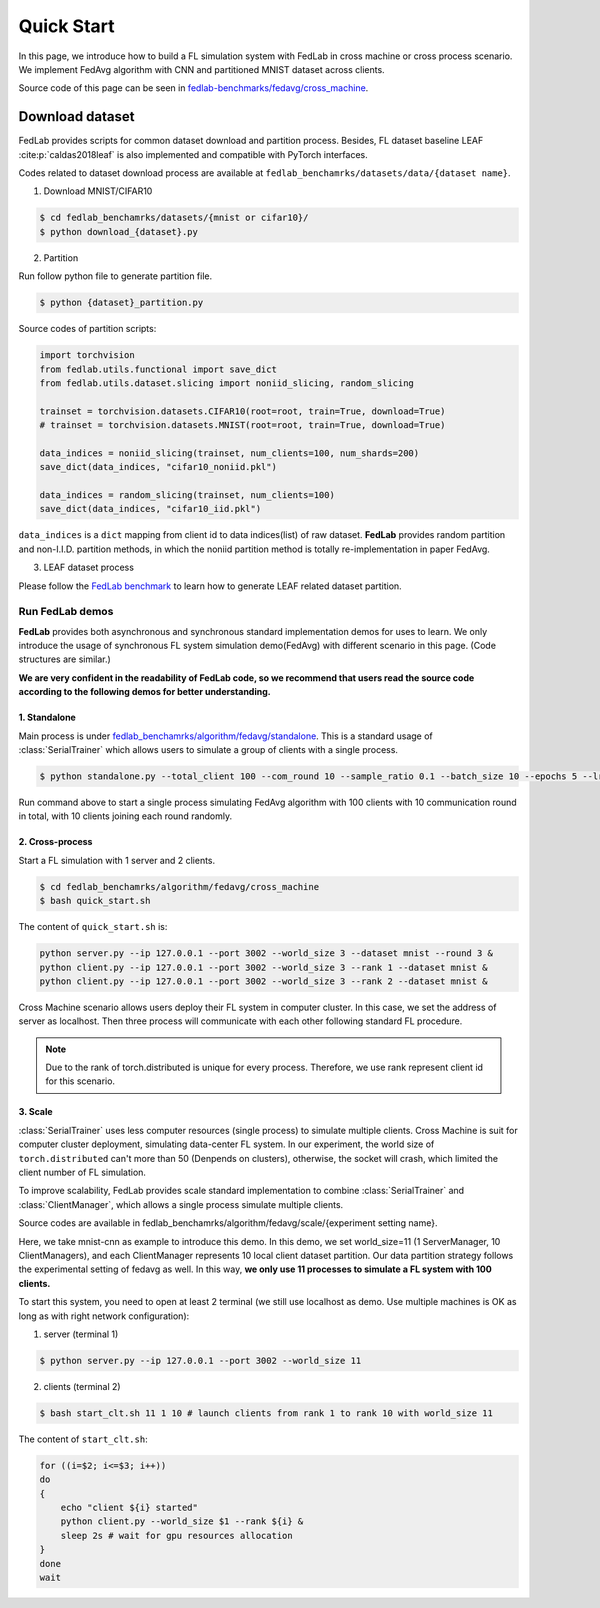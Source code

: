 .. _quickstart:

***********
Quick Start
***********

In this page, we introduce how to build a FL simulation system with FedLab in cross machine or
cross process scenario. We implement FedAvg algorithm with CNN and partitioned MNIST dataset across
clients.

Source code of this page can be seen in `fedlab-benchmarks/fedavg/cross_machine <https://github.com/SMILELab-FL/FedLab-benchmarks>`_.


Download dataset
================

FedLab provides scripts for common dataset download and partition process. Besides, FL dataset baseline
LEAF :cite:p:`caldas2018leaf` is also implemented and compatible with PyTorch interfaces.

Codes related to dataset download process are available at ``fedlab_benchamrks/datasets/data/{dataset name}``.

1. Download MNIST/CIFAR10

.. code-block:: shell-session

    $ cd fedlab_benchamrks/datasets/{mnist or cifar10}/
    $ python download_{dataset}.py

2. Partition

Run follow python file to generate partition file.

.. code-block:: shell-session

    $ python {dataset}_partition.py

Source codes of partition scripts:

.. code-block:: python

    import torchvision
    from fedlab.utils.functional import save_dict
    from fedlab.utils.dataset.slicing import noniid_slicing, random_slicing

    trainset = torchvision.datasets.CIFAR10(root=root, train=True, download=True)
    # trainset = torchvision.datasets.MNIST(root=root, train=True, download=True)

    data_indices = noniid_slicing(trainset, num_clients=100, num_shards=200)
    save_dict(data_indices, "cifar10_noniid.pkl")

    data_indices = random_slicing(trainset, num_clients=100)
    save_dict(data_indices, "cifar10_iid.pkl")

``data_indices`` is a ``dict`` mapping from client id to data indices(list) of raw dataset.
**FedLab** provides random partition and non-I.I.D. partition methods, in which the noniid partition method is totally re-implementation in paper FedAvg.

3. LEAF dataset process

Please follow the `FedLab benchmark <https://github.com/SMILELab-FL/FedLab/tree/v1.0/fedlab_benchmarks>`_ to learn how to
generate LEAF related dataset partition.


Run FedLab demos
^^^^^^^^^^^^^^^^

**FedLab** provides both asynchronous and synchronous standard implementation demos for uses to learn. We only introduce the usage of synchronous FL system simulation demo(FedAvg) with different scenario in this page. (Code structures are similar.)

**We are very confident in the readability of FedLab code, so we recommend that users read the source code according to the following demos for better understanding.**

1. Standalone
-------------

Main process is under
`fedlab_benchamrks/algorithm/fedavg/standalone <https://github.com/SMILELab-FL/FedLab/tree/v1.0/fedlab_benchmarks/algorithm/fedavg/standalone>`_.
This is a standard usage of :class:`SerialTrainer` which allows users to simulate a group of
clients with a single process.

.. code-block:: shell-session

    $ python standalone.py --total_client 100 --com_round 10 --sample_ratio 0.1 --batch_size 10 --epochs 5 --lr 0.02 --partition iid

Run command above to start a single process simulating FedAvg algorithm with 100 clients with 10 communication round in total, with 10 clients joining each round randomly.



2. Cross-process
-----------------

Start a FL simulation with 1 server and 2 clients.

.. code-block:: shell-session

    $ cd fedlab_benchamrks/algorithm/fedavg/cross_machine
    $ bash quick_start.sh

The content of ``quick_start.sh`` is:

.. code-block:: shell-session

    python server.py --ip 127.0.0.1 --port 3002 --world_size 3 --dataset mnist --round 3 &
    python client.py --ip 127.0.0.1 --port 3002 --world_size 3 --rank 1 --dataset mnist &
    python client.py --ip 127.0.0.1 --port 3002 --world_size 3 --rank 2 --dataset mnist &

Cross Machine scenario allows users deploy their FL system in computer cluster. In this case, we
set the address of server as localhost. Then three process will communicate with each other
following standard FL procedure.

.. note::

    Due to the rank of torch.distributed is unique for every process. Therefore, we use rank represent client id for this scenario.


3. Scale
----------

:class:`SerialTrainer` uses less computer resources (single process) to simulate multiple clients. Cross Machine is suit for computer cluster deployment, simulating data-center FL system. In our experiment, the world size of ``torch.distributed`` can't more than 50 (Denpends on clusters), otherwise, the socket will crash, which limited the client number of FL simulation.

To improve scalability, FedLab provides scale standard implementation to combine
:class:`SerialTrainer` and :class:`ClientManager`, which allows a single process simulate multiple clients.

Source codes are available in fedlab_benchamrks/algorithm/fedavg/scale/{experiment setting name}.

Here, we take mnist-cnn as example to introduce this demo. In this demo, we set world_size=11 (1 ServerManager, 10 ClientManagers), and each ClientManager represents 10 local client dataset partition. Our data partition strategy follows the experimental setting of fedavg as well. In this way, **we only use 11 processes to simulate a FL system with 100 clients.**

To start this system, you need to open at least 2 terminal (we still use localhost as demo. Use multiple machines is OK as long as with right network configuration):

1. server (terminal 1)

.. code-block:: shell-session

    $ python server.py --ip 127.0.0.1 --port 3002 --world_size 11

2. clients (terminal 2)

.. code-block:: shell-session

    $ bash start_clt.sh 11 1 10 # launch clients from rank 1 to rank 10 with world_size 11

The content of ``start_clt.sh``:

.. code-block:: shell-session

    for ((i=$2; i<=$3; i++))
    do
    {
        echo "client ${i} started"
        python client.py --world_size $1 --rank ${i} &
        sleep 2s # wait for gpu resources allocation
    }
    done
    wait
